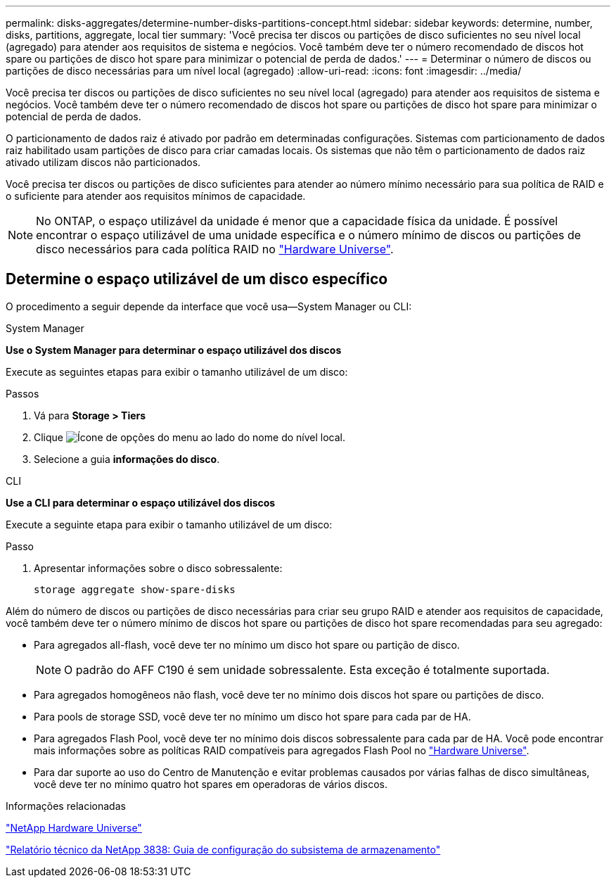 ---
permalink: disks-aggregates/determine-number-disks-partitions-concept.html 
sidebar: sidebar 
keywords: determine, number, disks, partitions, aggregate, local tier 
summary: 'Você precisa ter discos ou partições de disco suficientes no seu nível local (agregado) para atender aos requisitos de sistema e negócios. Você também deve ter o número recomendado de discos hot spare ou partições de disco hot spare para minimizar o potencial de perda de dados.' 
---
= Determinar o número de discos ou partições de disco necessárias para um nível local (agregado)
:allow-uri-read: 
:icons: font
:imagesdir: ../media/


[role="lead"]
Você precisa ter discos ou partições de disco suficientes no seu nível local (agregado) para atender aos requisitos de sistema e negócios. Você também deve ter o número recomendado de discos hot spare ou partições de disco hot spare para minimizar o potencial de perda de dados.

O particionamento de dados raiz é ativado por padrão em determinadas configurações. Sistemas com particionamento de dados raiz habilitado usam partições de disco para criar camadas locais. Os sistemas que não têm o particionamento de dados raiz ativado utilizam discos não particionados.

Você precisa ter discos ou partições de disco suficientes para atender ao número mínimo necessário para sua política de RAID e o suficiente para atender aos requisitos mínimos de capacidade.

[NOTE]
====
No ONTAP, o espaço utilizável da unidade é menor que a capacidade física da unidade. É possível encontrar o espaço utilizável de uma unidade específica e o número mínimo de discos ou partições de disco necessários para cada política RAID no https://hwu.netapp.com["Hardware Universe"^].

====


== Determine o espaço utilizável de um disco específico

O procedimento a seguir depende da interface que você usa--System Manager ou CLI:

[role="tabbed-block"]
====
.System Manager
--
*Use o System Manager para determinar o espaço utilizável dos discos*

Execute as seguintes etapas para exibir o tamanho utilizável de um disco:

.Passos
. Vá para *Storage > Tiers*
. Clique image:icon_kabob.gif["Ícone de opções do menu"] ao lado do nome do nível local.
. Selecione a guia *informações do disco*.


--
.CLI
--
*Use a CLI para determinar o espaço utilizável dos discos*

Execute a seguinte etapa para exibir o tamanho utilizável de um disco:

.Passo
. Apresentar informações sobre o disco sobressalente:
+
`storage aggregate show-spare-disks`



--
====
Além do número de discos ou partições de disco necessárias para criar seu grupo RAID e atender aos requisitos de capacidade, você também deve ter o número mínimo de discos hot spare ou partições de disco hot spare recomendadas para seu agregado:

* Para agregados all-flash, você deve ter no mínimo um disco hot spare ou partição de disco.
+
[NOTE]
====
O padrão do AFF C190 é sem unidade sobressalente. Esta exceção é totalmente suportada.

====
* Para agregados homogêneos não flash, você deve ter no mínimo dois discos hot spare ou partições de disco.
* Para pools de storage SSD, você deve ter no mínimo um disco hot spare para cada par de HA.
* Para agregados Flash Pool, você deve ter no mínimo dois discos sobressalente para cada par de HA. Você pode encontrar mais informações sobre as políticas RAID compatíveis para agregados Flash Pool no https://hwu.netapp.com["Hardware Universe"^].
* Para dar suporte ao uso do Centro de Manutenção e evitar problemas causados por várias falhas de disco simultâneas, você deve ter no mínimo quatro hot spares em operadoras de vários discos.


.Informações relacionadas
https://hwu.netapp.com["NetApp Hardware Universe"^]

https://www.netapp.com/pdf.html?item=/media/19675-tr-3838.pdf["Relatório técnico da NetApp 3838: Guia de configuração do subsistema de armazenamento"^]
